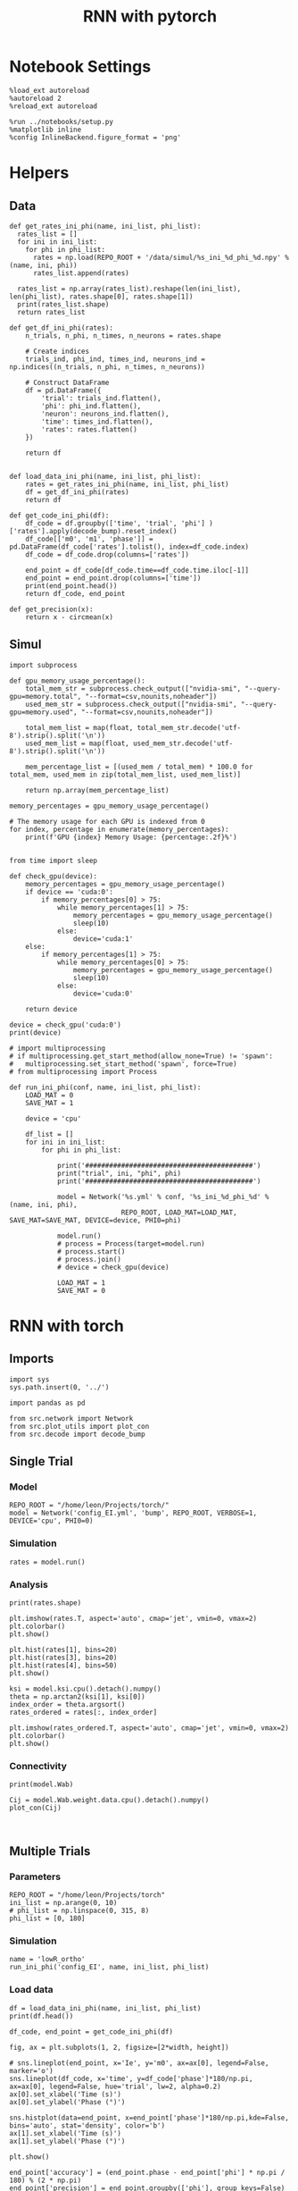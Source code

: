 #+STARTUP: fold
#+TITLE: RNN with pytorch
#+PROPERTY: header-args:ipython :results both :exports both :async yes :session torch :kernel python3

* Notebook Settings

#+begin_src ipython
  %load_ext autoreload
  %autoreload 2
  %reload_ext autoreload

  %run ../notebooks/setup.py
  %matplotlib inline
  %config InlineBackend.figure_format = 'png'
#+end_src

#+RESULTS:
: The autoreload extension is already loaded. To reload it, use:
:   %reload_ext autoreload
: Python exe
: /home/leon/mambaforge/bin/python

* Helpers
** Data
#+begin_src ipython
  def get_rates_ini_phi(name, ini_list, phi_list):
    rates_list = []
    for ini in ini_list:
      for phi in phi_list:
        rates = np.load(REPO_ROOT + '/data/simul/%s_ini_%d_phi_%d.npy' % (name, ini, phi))
        rates_list.append(rates)

    rates_list = np.array(rates_list).reshape(len(ini_list), len(phi_list), rates.shape[0], rates.shape[1])
    print(rates_list.shape)
    return rates_list  
#+end_src

#+RESULTS:

#+begin_src ipython
  def get_df_ini_phi(rates):
      n_trials, n_phi, n_times, n_neurons = rates.shape

      # Create indices
      trials_ind, phi_ind, times_ind, neurons_ind = np.indices((n_trials, n_phi, n_times, n_neurons))

      # Construct DataFrame
      df = pd.DataFrame({
          'trial': trials_ind.flatten(),
          'phi': phi_ind.flatten(),
          'neuron': neurons_ind.flatten(),
          'time': times_ind.flatten(),
          'rates': rates.flatten()
      })

      return df

#+end_src

#+RESULTS:

#+begin_src ipython
  def load_data_ini_phi(name, ini_list, phi_list):
      rates = get_rates_ini_phi(name, ini_list, phi_list)
      df = get_df_ini_phi(rates)
      return df
#+end_src

#+RESULTS:

#+begin_src ipython
  def get_code_ini_phi(df):
      df_code = df.groupby(['time', 'trial', 'phi'] )['rates'].apply(decode_bump).reset_index()
      df_code[['m0', 'm1', 'phase']] = pd.DataFrame(df_code['rates'].tolist(), index=df_code.index)
      df_code = df_code.drop(columns=['rates'])

      end_point = df_code[df_code.time==df_code.time.iloc[-1]]
      end_point = end_point.drop(columns=['time'])
      print(end_point.head())  
      return df_code, end_point  
#+end_src

#+RESULTS:

#+begin_src ipython
  def get_precision(x):
      return x - circmean(x)
#+end_src

#+RESULTS:

** Simul

#+begin_src ipython
  import subprocess

  def gpu_memory_usage_percentage():
      total_mem_str = subprocess.check_output(["nvidia-smi", "--query-gpu=memory.total", "--format=csv,nounits,noheader"])
      used_mem_str = subprocess.check_output(["nvidia-smi", "--query-gpu=memory.used", "--format=csv,nounits,noheader"])
      
      total_mem_list = map(float, total_mem_str.decode('utf-8').strip().split('\n'))
      used_mem_list = map(float, used_mem_str.decode('utf-8').strip().split('\n'))

      mem_percentage_list = [(used_mem / total_mem) * 100.0 for total_mem, used_mem in zip(total_mem_list, used_mem_list)]

      return np.array(mem_percentage_list)

  memory_percentages = gpu_memory_usage_percentage()

  # The memory usage for each GPU is indexed from 0
  for index, percentage in enumerate(memory_percentages):
      print(f'GPU {index} Memory Usage: {percentage:.2f}%')

#+end_src

#+begin_src ipython
  from time import sleep

  def check_gpu(device):
      memory_percentages = gpu_memory_usage_percentage()
      if device == 'cuda:0':
          if memory_percentages[0] > 75:
              while memory_percentages[1] > 75:
                  memory_percentages = gpu_memory_usage_percentage()
                  sleep(10)
              else:
                  device='cuda:1'
      else:
          if memory_percentages[1] > 75:
              while memory_percentages[0] > 75:
                  memory_percentages = gpu_memory_usage_percentage()
                  sleep(10)
              else:
                  device='cuda:0'
                  
      return device
#+end_src

#+begin_src ipython
  device = check_gpu('cuda:0')
  print(device)
#+end_src

#+begin_src ipython
  # import multiprocessing
  # if multiprocessing.get_start_method(allow_none=True) != 'spawn':
  #   multiprocessing.set_start_method('spawn', force=True)
  # from multiprocessing import Process

  def run_ini_phi(conf, name, ini_list, phi_list):
      LOAD_MAT = 0
      SAVE_MAT = 1

      device = 'cpu'

      df_list = []
      for ini in ini_list:
          for phi in phi_list:
              
              print('##########################################')
              print("trial", ini, "phi", phi)
              print('##########################################')

              model = Network('%s.yml' % conf, '%s_ini_%d_phi_%d' % (name, ini, phi),
                              REPO_ROOT, LOAD_MAT=LOAD_MAT, SAVE_MAT=SAVE_MAT, DEVICE=device, PHI0=phi)

              model.run()
              # process = Process(target=model.run)
              # process.start()
              # process.join()
              # device = check_gpu(device)

              LOAD_MAT = 1
              SAVE_MAT = 0
#+end_src

#+RESULTS:

* RNN with torch
** Imports

#+begin_src ipython
  import sys
  sys.path.insert(0, '../')

  import pandas as pd

  from src.network import Network
  from src.plot_utils import plot_con
  from src.decode import decode_bump
#+end_src

#+RESULTS:

** Single Trial
*** Model
#+begin_src ipython
  REPO_ROOT = "/home/leon/Projects/torch/"
  model = Network('config_EI.yml', 'bump', REPO_ROOT, VERBOSE=1, DEVICE='cpu', PHI0=0)
#+end_src

#+RESULTS:
#+begin_example
  Loading config from /home/leon/Projects/torch//conf/config_EI.yml
  Na tensor([750, 250], dtype=torch.int32) Ka tensor([1., 1.], dtype=torch.float64) csumNa tensor([   0,  750, 1000])
  DT 0.001 TAU tensor([0.0400, 0.0200], dtype=torch.float64)
  Jab [1.0, -1.5, 1, -1]
  Ja0 [2.0, 1.0]
  Linear(in_features=1000, out_features=1000, bias=True)
  ksi torch.Size([2, 750])
  ksi . ksi1 tensor(-0.0183, dtype=torch.float64)
  Pij torch.Size([750, 750])
  All to all connectivity 
  with weak low rank structure, KAPPA 1.00
  All to all connectivity 
  All to all connectivity 
  All to all connectivity 
#+end_example
*** Simulation
#+begin_src ipython
  rates = model.run()
#+end_src

#+RESULTS:
#+begin_example
  times (s) 0.25 rates (Hz) [0.0, 0.51]
  times (s) 0.5 rates (Hz) [0.0, 0.51]
  times (s) 0.75 rates (Hz) [0.0, 0.52]
  STIM ON
  times (s) 1.0 rates (Hz) [0.03, 0.51]
  times (s) 1.25 rates (Hz) [2.45, 1.73]
  times (s) 1.5 rates (Hz) [2.59, 1.82]
  times (s) 1.75 rates (Hz) [2.6, 1.82]
  STIM OFF
  times (s) 2.0 rates (Hz) [2.59, 1.82]
  times (s) 2.25 rates (Hz) [1.79, 1.42]
  times (s) 2.5 rates (Hz) [1.75, 1.39]
  times (s) 2.75 rates (Hz) [1.75, 1.39]
  times (s) 3.0 rates (Hz) [1.76, 1.39]
  times (s) 3.25 rates (Hz) [1.75, 1.39]
  times (s) 3.5 rates (Hz) [1.76, 1.4]
  times (s) 3.75 rates (Hz) [1.76, 1.39]
  times (s) 4.0 rates (Hz) [1.75, 1.4]
  times (s) 4.25 rates (Hz) [1.75, 1.4]
  times (s) 4.5 rates (Hz) [1.75, 1.39]
  times (s) 4.75 rates (Hz) [1.76, 1.4]
  Saving rates to: /home/leon/Projects/torch//data/simul/bump.npy
  Elapsed (with compilation) = 4.41159307199996s
#+end_example
*** Analysis

#+begin_src ipython
  print(rates.shape)
#+end_src

#+RESULTS:
: (19, 1000)

#+begin_src ipython
  plt.imshow(rates.T, aspect='auto', cmap='jet', vmin=0, vmax=2)
  plt.colorbar()
  plt.show()
#+end_src

#+RESULTS:
[[file:./.ob-jupyter/a19be9c83999ec39b9f085e6c001f914dca879cc.png]]


#+begin_src ipython
  plt.hist(rates[1], bins=20)
  plt.hist(rates[3], bins=20)
  plt.hist(rates[4], bins=50)
  plt.show()
#+end_src

#+RESULTS:
[[file:./.ob-jupyter/f7cb5eca35ffdebf0ed737436f48c7ab12b83209.png]]


#+begin_src ipython
  ksi = model.ksi.cpu().detach().numpy()
  theta = np.arctan2(ksi[1], ksi[0])
  index_order = theta.argsort()
  rates_ordered = rates[:, index_order]
#+end_src

#+RESULTS:

#+begin_src ipython
  plt.imshow(rates_ordered.T, aspect='auto', cmap='jet', vmin=0, vmax=2)
  plt.colorbar()
  plt.show()
#+end_src

#+RESULTS:
[[file:./.ob-jupyter/7c0ff4f3fce87200aa2f63292369a6e3b1b55e83.png]]

*** Connectivity
#+begin_src ipython
  print(model.Wab)
#+end_src

#+RESULTS:
: Linear(in_features=1000, out_features=1000, bias=True)

#+begin_src ipython
  Cij = model.Wab.weight.data.cpu().detach().numpy()
  plot_con(Cij)
#+end_src

#+RESULTS:
[[file:./.ob-jupyter/f292bbc44ac774bf04968cd7b00a9d318c1d7ef4.png]]

#+begin_src ipython

#+end_src

#+RESULTS:

** Multiple Trials
*** Parameters
#+begin_src ipython
  REPO_ROOT = "/home/leon/Projects/torch"
  ini_list = np.arange(0, 10)
  # phi_list = np.linspace(0, 315, 8)
  phi_list = [0, 180]
#+end_src

#+RESULTS:

*** Simulation
#+begin_src ipython
  name = 'lowR_ortho'
  run_ini_phi('config_EI', name, ini_list, phi_list)
#+end_src

#+RESULTS:
#+begin_example
  ##########################################
  trial 0 phi 0
  ##########################################
  Loading config from /home/leon/Projects/torch/conf/config_EI.yml
  Na tensor([750, 250], dtype=torch.int32) Ka tensor([1., 1.], dtype=torch.float64) csumNa tensor([   0,  750, 1000])
  DT 0.001 TAU tensor([0.0400, 0.0200], dtype=torch.float64)
  Jab [1.0, -1.5, 1, -1]
  Ja0 [2.0, 1.0]
  Linear(in_features=1000, out_features=1000, bias=True)
  ksi torch.Size([2, 750])
  Pij torch.Size([750, 750])
  All to all connectivity 
  with weak low rank structure, KAPPA 1.00
  All to all connectivity 
  All to all connectivity 
  All to all connectivity 
  times (s) 0.25 rates (Hz) [0.27, 0.91]
  times (s) 0.5 rates (Hz) [0.28, 0.91]
  times (s) 0.75 rates (Hz) [0.28, 0.92]
  times (s) 1.0 rates (Hz) [0.28, 0.92]
  times (s) 1.25 rates (Hz) [0.29, 0.91]
  times (s) 1.5 rates (Hz) [0.28, 0.93]
  times (s) 1.75 rates (Hz) [0.29, 0.91]
  STIM ON
  times (s) 2.0 rates (Hz) [0.31, 0.9]
  times (s) 2.25 rates (Hz) [2.29, 1.75]
  STIM OFF
  times (s) 2.5 rates (Hz) [2.41, 1.81]
  times (s) 2.75 rates (Hz) [1.79, 1.52]
  times (s) 3.0 rates (Hz) [1.76, 1.51]
  times (s) 3.25 rates (Hz) [1.74, 1.51]
  times (s) 3.5 rates (Hz) [1.74, 1.52]
  times (s) 3.75 rates (Hz) [1.75, 1.5]
  times (s) 4.0 rates (Hz) [1.74, 1.49]
  times (s) 4.25 rates (Hz) [1.75, 1.5]
  times (s) 4.5 rates (Hz) [1.73, 1.5]
  times (s) 4.75 rates (Hz) [1.74, 1.51]
  Saving rates to: /home/leon/Projects/torch/data/simul/lowR_ortho_ini_0_phi_0.npy
  Elapsed (with compilation) = 4.579166464000082s
  ##########################################
  trial 0 phi 180
  ##########################################
  Loading config from /home/leon/Projects/torch/conf/config_EI.yml
  Na tensor([750, 250], dtype=torch.int32) Ka tensor([1., 1.], dtype=torch.float64) csumNa tensor([   0,  750, 1000])
  DT 0.001 TAU tensor([0.0400, 0.0200], dtype=torch.float64)
  Jab [1.0, -1.5, 1, -1]
  Ja0 [2.0, 1.0]
  Linear(in_features=1000, out_features=1000, bias=True)
  ksi torch.Size([2, 750])
  Pij torch.Size([750, 750])
  All to all connectivity 
  with weak low rank structure, KAPPA 1.00
  All to all connectivity 
  All to all connectivity 
  All to all connectivity 
  times (s) 0.25 rates (Hz) [0.28, 0.91]
  times (s) 0.5 rates (Hz) [0.28, 0.92]
  times (s) 0.75 rates (Hz) [0.29, 0.91]
  times (s) 1.0 rates (Hz) [0.29, 0.9]
  times (s) 1.25 rates (Hz) [0.28, 0.92]
  times (s) 1.5 rates (Hz) [0.28, 0.93]
  times (s) 1.75 rates (Hz) [0.28, 0.92]
  STIM ON
  times (s) 2.0 rates (Hz) [0.31, 0.9]
  times (s) 2.25 rates (Hz) [2.79, 1.99]
  STIM OFF
  times (s) 2.5 rates (Hz) [3.06, 2.11]
  times (s) 2.75 rates (Hz) [1.96, 1.63]
  times (s) 3.0 rates (Hz) [1.82, 1.53]
  times (s) 3.25 rates (Hz) [1.77, 1.54]
  times (s) 3.5 rates (Hz) [1.74, 1.51]
  times (s) 3.75 rates (Hz) [1.75, 1.51]
  times (s) 4.0 rates (Hz) [1.76, 1.53]
  times (s) 4.25 rates (Hz) [1.75, 1.52]
  times (s) 4.5 rates (Hz) [1.72, 1.5]
  times (s) 4.75 rates (Hz) [1.74, 1.51]
  Saving rates to: /home/leon/Projects/torch/data/simul/lowR_ortho_ini_0_phi_180.npy
  Elapsed (with compilation) = 4.516423989000032s
  ##########################################
  trial 1 phi 0
  ##########################################
  Loading config from /home/leon/Projects/torch/conf/config_EI.yml
  Na tensor([750, 250], dtype=torch.int32) Ka tensor([1., 1.], dtype=torch.float64) csumNa tensor([   0,  750, 1000])
  DT 0.001 TAU tensor([0.0400, 0.0200], dtype=torch.float64)
  Jab [1.0, -1.5, 1, -1]
  Ja0 [2.0, 1.0]
  Linear(in_features=1000, out_features=1000, bias=True)
  ksi torch.Size([2, 750])
  Pij torch.Size([750, 750])
  All to all connectivity 
  with weak low rank structure, KAPPA 1.00
  All to all connectivity 
  All to all connectivity 
  All to all connectivity 
  times (s) 0.25 rates (Hz) [0.28, 0.94]
  times (s) 0.5 rates (Hz) [0.28, 0.92]
  times (s) 0.75 rates (Hz) [0.28, 0.91]
  times (s) 1.0 rates (Hz) [0.28, 0.89]
  times (s) 1.25 rates (Hz) [0.28, 0.92]
  times (s) 1.5 rates (Hz) [0.29, 0.91]
  times (s) 1.75 rates (Hz) [0.28, 0.93]
  STIM ON
  times (s) 2.0 rates (Hz) [0.32, 0.91]
  times (s) 2.25 rates (Hz) [2.3, 1.77]
  STIM OFF
  times (s) 2.5 rates (Hz) [2.42, 1.8]
  times (s) 2.75 rates (Hz) [1.81, 1.56]
  times (s) 3.0 rates (Hz) [1.75, 1.51]
  times (s) 3.25 rates (Hz) [1.76, 1.51]
  times (s) 3.5 rates (Hz) [1.75, 1.52]
  times (s) 3.75 rates (Hz) [1.74, 1.53]
  times (s) 4.0 rates (Hz) [1.75, 1.51]
  times (s) 4.25 rates (Hz) [1.73, 1.5]
  times (s) 4.5 rates (Hz) [1.75, 1.53]
  times (s) 4.75 rates (Hz) [1.74, 1.52]
  Saving rates to: /home/leon/Projects/torch/data/simul/lowR_ortho_ini_1_phi_0.npy
  Elapsed (with compilation) = 4.266009489998396s
  ##########################################
  trial 1 phi 180
  ##########################################
  Loading config from /home/leon/Projects/torch/conf/config_EI.yml
  Na tensor([750, 250], dtype=torch.int32) Ka tensor([1., 1.], dtype=torch.float64) csumNa tensor([   0,  750, 1000])
  DT 0.001 TAU tensor([0.0400, 0.0200], dtype=torch.float64)
  Jab [1.0, -1.5, 1, -1]
  Ja0 [2.0, 1.0]
  Linear(in_features=1000, out_features=1000, bias=True)
  ksi torch.Size([2, 750])
  Pij torch.Size([750, 750])
  All to all connectivity 
  with weak low rank structure, KAPPA 1.00
  All to all connectivity 
  All to all connectivity 
  All to all connectivity 
  times (s) 0.25 rates (Hz) [0.28, 0.93]
  times (s) 0.5 rates (Hz) [0.28, 0.93]
  times (s) 0.75 rates (Hz) [0.29, 0.93]
  times (s) 1.0 rates (Hz) [0.29, 0.92]
  times (s) 1.25 rates (Hz) [0.29, 0.91]
  times (s) 1.5 rates (Hz) [0.28, 0.9]
  times (s) 1.75 rates (Hz) [0.29, 0.9]
  STIM ON
  times (s) 2.0 rates (Hz) [0.31, 0.91]
  times (s) 2.25 rates (Hz) [2.81, 1.96]
  STIM OFF
  times (s) 2.5 rates (Hz) [3.07, 2.11]
  times (s) 2.75 rates (Hz) [1.98, 1.63]
  times (s) 3.0 rates (Hz) [1.8, 1.53]
  times (s) 3.25 rates (Hz) [1.77, 1.54]
  times (s) 3.5 rates (Hz) [1.76, 1.5]
  times (s) 3.75 rates (Hz) [1.75, 1.5]
  times (s) 4.0 rates (Hz) [1.77, 1.53]
  times (s) 4.25 rates (Hz) [1.72, 1.51]
  times (s) 4.5 rates (Hz) [1.75, 1.51]
  times (s) 4.75 rates (Hz) [1.73, 1.51]
  Saving rates to: /home/leon/Projects/torch/data/simul/lowR_ortho_ini_1_phi_180.npy
  Elapsed (with compilation) = 4.148181414000646s
  ##########################################
  trial 2 phi 0
  ##########################################
  Loading config from /home/leon/Projects/torch/conf/config_EI.yml
  Na tensor([750, 250], dtype=torch.int32) Ka tensor([1., 1.], dtype=torch.float64) csumNa tensor([   0,  750, 1000])
  DT 0.001 TAU tensor([0.0400, 0.0200], dtype=torch.float64)
  Jab [1.0, -1.5, 1, -1]
  Ja0 [2.0, 1.0]
  Linear(in_features=1000, out_features=1000, bias=True)
  ksi torch.Size([2, 750])
  Pij torch.Size([750, 750])
  All to all connectivity 
  with weak low rank structure, KAPPA 1.00
  All to all connectivity 
  All to all connectivity 
  All to all connectivity 
  times (s) 0.25 rates (Hz) [0.28, 0.91]
  times (s) 0.5 rates (Hz) [0.28, 0.9]
  times (s) 0.75 rates (Hz) [0.28, 0.92]
  times (s) 1.0 rates (Hz) [0.28, 0.91]
  times (s) 1.25 rates (Hz) [0.29, 0.91]
  times (s) 1.5 rates (Hz) [0.28, 0.92]
  times (s) 1.75 rates (Hz) [0.28, 0.9]
  STIM ON
  times (s) 2.0 rates (Hz) [0.31, 0.93]
  times (s) 2.25 rates (Hz) [2.29, 1.74]
  STIM OFF
  times (s) 2.5 rates (Hz) [2.41, 1.82]
  times (s) 2.75 rates (Hz) [1.8, 1.53]
  times (s) 3.0 rates (Hz) [1.75, 1.53]
  times (s) 3.25 rates (Hz) [1.76, 1.52]
  times (s) 3.5 rates (Hz) [1.75, 1.5]
  times (s) 3.75 rates (Hz) [1.74, 1.52]
  times (s) 4.0 rates (Hz) [1.75, 1.5]
  times (s) 4.25 rates (Hz) [1.73, 1.53]
  times (s) 4.5 rates (Hz) [1.76, 1.51]
  times (s) 4.75 rates (Hz) [1.73, 1.53]
  Saving rates to: /home/leon/Projects/torch/data/simul/lowR_ortho_ini_2_phi_0.npy
  Elapsed (with compilation) = 4.363845247000427s
  ##########################################
  trial 2 phi 180
  ##########################################
  Loading config from /home/leon/Projects/torch/conf/config_EI.yml
  Na tensor([750, 250], dtype=torch.int32) Ka tensor([1., 1.], dtype=torch.float64) csumNa tensor([   0,  750, 1000])
  DT 0.001 TAU tensor([0.0400, 0.0200], dtype=torch.float64)
  Jab [1.0, -1.5, 1, -1]
  Ja0 [2.0, 1.0]
  Linear(in_features=1000, out_features=1000, bias=True)
  ksi torch.Size([2, 750])
  Pij torch.Size([750, 750])
  All to all connectivity 
  with weak low rank structure, KAPPA 1.00
  All to all connectivity 
  All to all connectivity 
  All to all connectivity 
  times (s) 0.25 rates (Hz) [0.29, 0.92]
  times (s) 0.5 rates (Hz) [0.28, 0.91]
  times (s) 0.75 rates (Hz) [0.28, 0.91]
  times (s) 1.0 rates (Hz) [0.29, 0.91]
  times (s) 1.25 rates (Hz) [0.28, 0.92]
  times (s) 1.5 rates (Hz) [0.29, 0.92]
  times (s) 1.75 rates (Hz) [0.28, 0.9]
  STIM ON
  times (s) 2.0 rates (Hz) [0.31, 0.91]
  times (s) 2.25 rates (Hz) [2.79, 1.98]
  STIM OFF
  times (s) 2.5 rates (Hz) [3.1, 2.13]
  times (s) 2.75 rates (Hz) [1.98, 1.61]
  times (s) 3.0 rates (Hz) [1.81, 1.54]
  times (s) 3.25 rates (Hz) [1.78, 1.51]
  times (s) 3.5 rates (Hz) [1.77, 1.53]
  times (s) 3.75 rates (Hz) [1.73, 1.51]
  times (s) 4.0 rates (Hz) [1.75, 1.52]
  times (s) 4.25 rates (Hz) [1.77, 1.52]
  times (s) 4.5 rates (Hz) [1.74, 1.52]
  times (s) 4.75 rates (Hz) [1.74, 1.52]
  Saving rates to: /home/leon/Projects/torch/data/simul/lowR_ortho_ini_2_phi_180.npy
  Elapsed (with compilation) = 4.2539594159989065s
  ##########################################
  trial 3 phi 0
  ##########################################
  Loading config from /home/leon/Projects/torch/conf/config_EI.yml
  Na tensor([750, 250], dtype=torch.int32) Ka tensor([1., 1.], dtype=torch.float64) csumNa tensor([   0,  750, 1000])
  DT 0.001 TAU tensor([0.0400, 0.0200], dtype=torch.float64)
  Jab [1.0, -1.5, 1, -1]
  Ja0 [2.0, 1.0]
  Linear(in_features=1000, out_features=1000, bias=True)
  ksi torch.Size([2, 750])
  Pij torch.Size([750, 750])
  All to all connectivity 
  with weak low rank structure, KAPPA 1.00
  All to all connectivity 
  All to all connectivity 
  All to all connectivity 
  times (s) 0.25 rates (Hz) [0.28, 0.92]
  times (s) 0.5 rates (Hz) [0.28, 0.92]
  times (s) 0.75 rates (Hz) [0.28, 0.92]
  times (s) 1.0 rates (Hz) [0.29, 0.9]
  times (s) 1.25 rates (Hz) [0.28, 0.93]
  times (s) 1.5 rates (Hz) [0.28, 0.92]
  times (s) 1.75 rates (Hz) [0.29, 0.91]
  STIM ON
  times (s) 2.0 rates (Hz) [0.31, 0.9]
  times (s) 2.25 rates (Hz) [2.28, 1.75]
  STIM OFF
  times (s) 2.5 rates (Hz) [2.4, 1.8]
  times (s) 2.75 rates (Hz) [1.77, 1.53]
  times (s) 3.0 rates (Hz) [1.75, 1.51]
  times (s) 3.25 rates (Hz) [1.74, 1.5]
  times (s) 3.5 rates (Hz) [1.73, 1.51]
  times (s) 3.75 rates (Hz) [1.74, 1.51]
  times (s) 4.0 rates (Hz) [1.74, 1.49]
  times (s) 4.25 rates (Hz) [1.74, 1.51]
  times (s) 4.5 rates (Hz) [1.73, 1.51]
  times (s) 4.75 rates (Hz) [1.73, 1.5]
  Saving rates to: /home/leon/Projects/torch/data/simul/lowR_ortho_ini_3_phi_0.npy
  Elapsed (with compilation) = 4.355674824000744s
  ##########################################
  trial 3 phi 180
  ##########################################
  Loading config from /home/leon/Projects/torch/conf/config_EI.yml
  Na tensor([750, 250], dtype=torch.int32) Ka tensor([1., 1.], dtype=torch.float64) csumNa tensor([   0,  750, 1000])
  DT 0.001 TAU tensor([0.0400, 0.0200], dtype=torch.float64)
  Jab [1.0, -1.5, 1, -1]
  Ja0 [2.0, 1.0]
  Linear(in_features=1000, out_features=1000, bias=True)
  ksi torch.Size([2, 750])
  Pij torch.Size([750, 750])
  All to all connectivity 
  with weak low rank structure, KAPPA 1.00
  All to all connectivity 
  All to all connectivity 
  All to all connectivity 
  times (s) 0.25 rates (Hz) [0.28, 0.92]
  times (s) 0.5 rates (Hz) [0.29, 0.92]
  times (s) 0.75 rates (Hz) [0.28, 0.93]
  times (s) 1.0 rates (Hz) [0.28, 0.91]
  times (s) 1.25 rates (Hz) [0.29, 0.91]
  times (s) 1.5 rates (Hz) [0.28, 0.91]
  times (s) 1.75 rates (Hz) [0.28, 0.92]
  STIM ON
  times (s) 2.0 rates (Hz) [0.32, 0.89]
  times (s) 2.25 rates (Hz) [2.8, 1.98]
  STIM OFF
  times (s) 2.5 rates (Hz) [3.07, 2.13]
  times (s) 2.75 rates (Hz) [1.97, 1.64]
  times (s) 3.0 rates (Hz) [1.8, 1.55]
  times (s) 3.25 rates (Hz) [1.75, 1.54]
  times (s) 3.5 rates (Hz) [1.77, 1.53]
  times (s) 3.75 rates (Hz) [1.75, 1.52]
  times (s) 4.0 rates (Hz) [1.74, 1.52]
  times (s) 4.25 rates (Hz) [1.76, 1.51]
  times (s) 4.5 rates (Hz) [1.74, 1.51]
  times (s) 4.75 rates (Hz) [1.74, 1.49]
  Saving rates to: /home/leon/Projects/torch/data/simul/lowR_ortho_ini_3_phi_180.npy
  Elapsed (with compilation) = 4.206771013999969s
  ##########################################
  trial 4 phi 0
  ##########################################
  Loading config from /home/leon/Projects/torch/conf/config_EI.yml
  Na tensor([750, 250], dtype=torch.int32) Ka tensor([1., 1.], dtype=torch.float64) csumNa tensor([   0,  750, 1000])
  DT 0.001 TAU tensor([0.0400, 0.0200], dtype=torch.float64)
  Jab [1.0, -1.5, 1, -1]
  Ja0 [2.0, 1.0]
  Linear(in_features=1000, out_features=1000, bias=True)
  ksi torch.Size([2, 750])
  Pij torch.Size([750, 750])
  All to all connectivity 
  with weak low rank structure, KAPPA 1.00
  All to all connectivity 
  All to all connectivity 
  All to all connectivity 
  times (s) 0.25 rates (Hz) [0.29, 0.91]
  times (s) 0.5 rates (Hz) [0.29, 0.91]
  times (s) 0.75 rates (Hz) [0.28, 0.91]
  times (s) 1.0 rates (Hz) [0.28, 0.91]
  times (s) 1.25 rates (Hz) [0.29, 0.92]
  times (s) 1.5 rates (Hz) [0.28, 0.92]
  times (s) 1.75 rates (Hz) [0.29, 0.9]
  STIM ON
  times (s) 2.0 rates (Hz) [0.31, 0.92]
  times (s) 2.25 rates (Hz) [2.29, 1.75]
  STIM OFF
  times (s) 2.5 rates (Hz) [2.4, 1.79]
  times (s) 2.75 rates (Hz) [1.8, 1.52]
  times (s) 3.0 rates (Hz) [1.76, 1.52]
  times (s) 3.25 rates (Hz) [1.78, 1.51]
  times (s) 3.5 rates (Hz) [1.75, 1.53]
  times (s) 3.75 rates (Hz) [1.73, 1.53]
  times (s) 4.0 rates (Hz) [1.73, 1.5]
  times (s) 4.25 rates (Hz) [1.73, 1.51]
  times (s) 4.5 rates (Hz) [1.74, 1.52]
  times (s) 4.75 rates (Hz) [1.75, 1.51]
  Saving rates to: /home/leon/Projects/torch/data/simul/lowR_ortho_ini_4_phi_0.npy
  Elapsed (with compilation) = 4.277040197999668s
  ##########################################
  trial 4 phi 180
  ##########################################
  Loading config from /home/leon/Projects/torch/conf/config_EI.yml
  Na tensor([750, 250], dtype=torch.int32) Ka tensor([1., 1.], dtype=torch.float64) csumNa tensor([   0,  750, 1000])
  DT 0.001 TAU tensor([0.0400, 0.0200], dtype=torch.float64)
  Jab [1.0, -1.5, 1, -1]
  Ja0 [2.0, 1.0]
  Linear(in_features=1000, out_features=1000, bias=True)
  ksi torch.Size([2, 750])
  Pij torch.Size([750, 750])
  All to all connectivity 
  with weak low rank structure, KAPPA 1.00
  All to all connectivity 
  All to all connectivity 
  All to all connectivity 
  times (s) 0.25 rates (Hz) [0.28, 0.93]
  times (s) 0.5 rates (Hz) [0.29, 0.91]
  times (s) 0.75 rates (Hz) [0.28, 0.91]
  times (s) 1.0 rates (Hz) [0.29, 0.93]
  times (s) 1.25 rates (Hz) [0.29, 0.93]
  times (s) 1.5 rates (Hz) [0.29, 0.9]
  times (s) 1.75 rates (Hz) [0.28, 0.9]
  STIM ON
  times (s) 2.0 rates (Hz) [0.31, 0.93]
  times (s) 2.25 rates (Hz) [2.8, 1.96]
  STIM OFF
  times (s) 2.5 rates (Hz) [3.06, 2.09]
  times (s) 2.75 rates (Hz) [1.96, 1.61]
  times (s) 3.0 rates (Hz) [1.78, 1.53]
  times (s) 3.25 rates (Hz) [1.78, 1.52]
  times (s) 3.5 rates (Hz) [1.75, 1.51]
  times (s) 3.75 rates (Hz) [1.77, 1.52]
  times (s) 4.0 rates (Hz) [1.75, 1.51]
  times (s) 4.25 rates (Hz) [1.75, 1.51]
  times (s) 4.5 rates (Hz) [1.74, 1.52]
  times (s) 4.75 rates (Hz) [1.75, 1.52]
  Saving rates to: /home/leon/Projects/torch/data/simul/lowR_ortho_ini_4_phi_180.npy
  Elapsed (with compilation) = 4.272952740000619s
  ##########################################
  trial 5 phi 0
  ##########################################
  Loading config from /home/leon/Projects/torch/conf/config_EI.yml
  Na tensor([750, 250], dtype=torch.int32) Ka tensor([1., 1.], dtype=torch.float64) csumNa tensor([   0,  750, 1000])
  DT 0.001 TAU tensor([0.0400, 0.0200], dtype=torch.float64)
  Jab [1.0, -1.5, 1, -1]
  Ja0 [2.0, 1.0]
  Linear(in_features=1000, out_features=1000, bias=True)
  ksi torch.Size([2, 750])
  Pij torch.Size([750, 750])
  All to all connectivity 
  with weak low rank structure, KAPPA 1.00
  All to all connectivity 
  All to all connectivity 
  All to all connectivity 
  times (s) 0.25 rates (Hz) [0.28, 0.91]
  times (s) 0.5 rates (Hz) [0.28, 0.91]
  times (s) 0.75 rates (Hz) [0.28, 0.92]
  times (s) 1.0 rates (Hz) [0.28, 0.9]
  times (s) 1.25 rates (Hz) [0.28, 0.94]
  times (s) 1.5 rates (Hz) [0.28, 0.92]
  times (s) 1.75 rates (Hz) [0.29, 0.91]
  STIM ON
  times (s) 2.0 rates (Hz) [0.31, 0.93]
  times (s) 2.25 rates (Hz) [2.29, 1.75]
  STIM OFF
  times (s) 2.5 rates (Hz) [2.42, 1.83]
  times (s) 2.75 rates (Hz) [1.79, 1.54]
  times (s) 3.0 rates (Hz) [1.77, 1.52]
  times (s) 3.25 rates (Hz) [1.75, 1.52]
  times (s) 3.5 rates (Hz) [1.73, 1.49]
  times (s) 3.75 rates (Hz) [1.74, 1.52]
  times (s) 4.0 rates (Hz) [1.73, 1.49]
  times (s) 4.25 rates (Hz) [1.74, 1.51]
  times (s) 4.5 rates (Hz) [1.73, 1.51]
  times (s) 4.75 rates (Hz) [1.74, 1.51]
  Saving rates to: /home/leon/Projects/torch/data/simul/lowR_ortho_ini_5_phi_0.npy
  Elapsed (with compilation) = 4.317482585000107s
  ##########################################
  trial 5 phi 180
  ##########################################
  Loading config from /home/leon/Projects/torch/conf/config_EI.yml
  Na tensor([750, 250], dtype=torch.int32) Ka tensor([1., 1.], dtype=torch.float64) csumNa tensor([   0,  750, 1000])
  DT 0.001 TAU tensor([0.0400, 0.0200], dtype=torch.float64)
  Jab [1.0, -1.5, 1, -1]
  Ja0 [2.0, 1.0]
  Linear(in_features=1000, out_features=1000, bias=True)
  ksi torch.Size([2, 750])
  Pij torch.Size([750, 750])
  All to all connectivity 
  with weak low rank structure, KAPPA 1.00
  All to all connectivity 
  All to all connectivity 
  All to all connectivity 
  times (s) 0.25 rates (Hz) [0.28, 0.92]
  times (s) 0.5 rates (Hz) [0.28, 0.91]
  times (s) 0.75 rates (Hz) [0.28, 0.92]
  times (s) 1.0 rates (Hz) [0.28, 0.92]
  times (s) 1.25 rates (Hz) [0.28, 0.92]
  times (s) 1.5 rates (Hz) [0.28, 0.91]
  times (s) 1.75 rates (Hz) [0.28, 0.91]
  STIM ON
  times (s) 2.0 rates (Hz) [0.31, 0.91]
  times (s) 2.25 rates (Hz) [2.76, 1.94]
  STIM OFF
  times (s) 2.5 rates (Hz) [3.06, 2.14]
  times (s) 2.75 rates (Hz) [1.99, 1.6]
  times (s) 3.0 rates (Hz) [1.83, 1.57]
  times (s) 3.25 rates (Hz) [1.78, 1.51]
  times (s) 3.5 rates (Hz) [1.74, 1.51]
  times (s) 3.75 rates (Hz) [1.74, 1.51]
  times (s) 4.0 rates (Hz) [1.76, 1.51]
  times (s) 4.25 rates (Hz) [1.76, 1.5]
  times (s) 4.5 rates (Hz) [1.75, 1.52]
  times (s) 4.75 rates (Hz) [1.73, 1.53]
  Saving rates to: /home/leon/Projects/torch/data/simul/lowR_ortho_ini_5_phi_180.npy
  Elapsed (with compilation) = 4.298032760998467s
  ##########################################
  trial 6 phi 0
  ##########################################
  Loading config from /home/leon/Projects/torch/conf/config_EI.yml
  Na tensor([750, 250], dtype=torch.int32) Ka tensor([1., 1.], dtype=torch.float64) csumNa tensor([   0,  750, 1000])
  DT 0.001 TAU tensor([0.0400, 0.0200], dtype=torch.float64)
  Jab [1.0, -1.5, 1, -1]
  Ja0 [2.0, 1.0]
  Linear(in_features=1000, out_features=1000, bias=True)
  ksi torch.Size([2, 750])
  Pij torch.Size([750, 750])
  All to all connectivity 
  with weak low rank structure, KAPPA 1.00
  All to all connectivity 
  All to all connectivity 
  All to all connectivity 
  times (s) 0.25 rates (Hz) [0.28, 0.92]
  times (s) 0.5 rates (Hz) [0.28, 0.91]
  times (s) 0.75 rates (Hz) [0.29, 0.92]
  times (s) 1.0 rates (Hz) [0.28, 0.91]
  times (s) 1.25 rates (Hz) [0.29, 0.91]
  times (s) 1.5 rates (Hz) [0.28, 0.92]
  times (s) 1.75 rates (Hz) [0.29, 0.91]
  STIM ON
  times (s) 2.0 rates (Hz) [0.31, 0.92]
  times (s) 2.25 rates (Hz) [2.28, 1.72]
  STIM OFF
  times (s) 2.5 rates (Hz) [2.42, 1.8]
  times (s) 2.75 rates (Hz) [1.77, 1.54]
  times (s) 3.0 rates (Hz) [1.74, 1.51]
  times (s) 3.25 rates (Hz) [1.74, 1.52]
  times (s) 3.5 rates (Hz) [1.76, 1.52]
  times (s) 3.75 rates (Hz) [1.74, 1.51]
  times (s) 4.0 rates (Hz) [1.71, 1.51]
  times (s) 4.25 rates (Hz) [1.74, 1.52]
  times (s) 4.5 rates (Hz) [1.72, 1.51]
  times (s) 4.75 rates (Hz) [1.75, 1.49]
  Saving rates to: /home/leon/Projects/torch/data/simul/lowR_ortho_ini_6_phi_0.npy
  Elapsed (with compilation) = 4.477057362000778s
  ##########################################
  trial 6 phi 180
  ##########################################
  Loading config from /home/leon/Projects/torch/conf/config_EI.yml
  Na tensor([750, 250], dtype=torch.int32) Ka tensor([1., 1.], dtype=torch.float64) csumNa tensor([   0,  750, 1000])
  DT 0.001 TAU tensor([0.0400, 0.0200], dtype=torch.float64)
  Jab [1.0, -1.5, 1, -1]
  Ja0 [2.0, 1.0]
  Linear(in_features=1000, out_features=1000, bias=True)
  ksi torch.Size([2, 750])
  Pij torch.Size([750, 750])
  All to all connectivity 
  with weak low rank structure, KAPPA 1.00
  All to all connectivity 
  All to all connectivity 
  All to all connectivity 
  times (s) 0.25 rates (Hz) [0.28, 0.92]
  times (s) 0.5 rates (Hz) [0.29, 0.89]
  times (s) 0.75 rates (Hz) [0.28, 0.91]
  times (s) 1.0 rates (Hz) [0.28, 0.92]
  times (s) 1.25 rates (Hz) [0.29, 0.91]
  times (s) 1.5 rates (Hz) [0.28, 0.92]
  times (s) 1.75 rates (Hz) [0.28, 0.93]
  STIM ON
  times (s) 2.0 rates (Hz) [0.31, 0.9]
  times (s) 2.25 rates (Hz) [2.78, 1.99]
  STIM OFF
  times (s) 2.5 rates (Hz) [3.04, 2.1]
  times (s) 2.75 rates (Hz) [1.95, 1.62]
  times (s) 3.0 rates (Hz) [1.8, 1.55]
  times (s) 3.25 rates (Hz) [1.77, 1.51]
  times (s) 3.5 rates (Hz) [1.74, 1.51]
  times (s) 3.75 rates (Hz) [1.75, 1.52]
  times (s) 4.0 rates (Hz) [1.75, 1.51]
  times (s) 4.25 rates (Hz) [1.73, 1.52]
  times (s) 4.5 rates (Hz) [1.75, 1.53]
  times (s) 4.75 rates (Hz) [1.75, 1.48]
  Saving rates to: /home/leon/Projects/torch/data/simul/lowR_ortho_ini_6_phi_180.npy
  Elapsed (with compilation) = 4.193293164998977s
  ##########################################
  trial 7 phi 0
  ##########################################
  Loading config from /home/leon/Projects/torch/conf/config_EI.yml
  Na tensor([750, 250], dtype=torch.int32) Ka tensor([1., 1.], dtype=torch.float64) csumNa tensor([   0,  750, 1000])
  DT 0.001 TAU tensor([0.0400, 0.0200], dtype=torch.float64)
  Jab [1.0, -1.5, 1, -1]
  Ja0 [2.0, 1.0]
  Linear(in_features=1000, out_features=1000, bias=True)
  ksi torch.Size([2, 750])
  Pij torch.Size([750, 750])
  All to all connectivity 
  with weak low rank structure, KAPPA 1.00
  All to all connectivity 
  All to all connectivity 
  All to all connectivity 
  times (s) 0.25 rates (Hz) [0.28, 0.9]
  times (s) 0.5 rates (Hz) [0.29, 0.9]
  times (s) 0.75 rates (Hz) [0.28, 0.9]
  times (s) 1.0 rates (Hz) [0.29, 0.92]
  times (s) 1.25 rates (Hz) [0.29, 0.92]
  times (s) 1.5 rates (Hz) [0.29, 0.92]
  times (s) 1.75 rates (Hz) [0.29, 0.93]
  STIM ON
  times (s) 2.0 rates (Hz) [0.31, 0.91]
  times (s) 2.25 rates (Hz) [2.28, 1.73]
  STIM OFF
  times (s) 2.5 rates (Hz) [2.41, 1.8]
  times (s) 2.75 rates (Hz) [1.81, 1.52]
  times (s) 3.0 rates (Hz) [1.76, 1.5]
  times (s) 3.25 rates (Hz) [1.74, 1.49]
  times (s) 3.5 rates (Hz) [1.75, 1.5]
  times (s) 3.75 rates (Hz) [1.75, 1.51]
  times (s) 4.0 rates (Hz) [1.74, 1.52]
  times (s) 4.25 rates (Hz) [1.75, 1.52]
  times (s) 4.5 rates (Hz) [1.76, 1.52]
  times (s) 4.75 rates (Hz) [1.75, 1.51]
  Saving rates to: /home/leon/Projects/torch/data/simul/lowR_ortho_ini_7_phi_0.npy
  Elapsed (with compilation) = 4.17705544599994s
  ##########################################
  trial 7 phi 180
  ##########################################
  Loading config from /home/leon/Projects/torch/conf/config_EI.yml
  Na tensor([750, 250], dtype=torch.int32) Ka tensor([1., 1.], dtype=torch.float64) csumNa tensor([   0,  750, 1000])
  DT 0.001 TAU tensor([0.0400, 0.0200], dtype=torch.float64)
  Jab [1.0, -1.5, 1, -1]
  Ja0 [2.0, 1.0]
  Linear(in_features=1000, out_features=1000, bias=True)
  ksi torch.Size([2, 750])
  Pij torch.Size([750, 750])
  All to all connectivity 
  with weak low rank structure, KAPPA 1.00
  All to all connectivity 
  All to all connectivity 
  All to all connectivity 
  times (s) 0.25 rates (Hz) [0.28, 0.91]
  times (s) 0.5 rates (Hz) [0.28, 0.9]
  times (s) 0.75 rates (Hz) [0.29, 0.91]
  times (s) 1.0 rates (Hz) [0.29, 0.91]
  times (s) 1.25 rates (Hz) [0.28, 0.92]
  times (s) 1.5 rates (Hz) [0.28, 0.93]
  times (s) 1.75 rates (Hz) [0.28, 0.91]
  STIM ON
  times (s) 2.0 rates (Hz) [0.31, 0.91]
  times (s) 2.25 rates (Hz) [2.8, 1.97]
  STIM OFF
  times (s) 2.5 rates (Hz) [3.08, 2.12]
  times (s) 2.75 rates (Hz) [1.97, 1.62]
  times (s) 3.0 rates (Hz) [1.8, 1.55]
  times (s) 3.25 rates (Hz) [1.78, 1.53]
  times (s) 3.5 rates (Hz) [1.73, 1.5]
  times (s) 3.75 rates (Hz) [1.74, 1.5]
  times (s) 4.0 rates (Hz) [1.76, 1.51]
  times (s) 4.25 rates (Hz) [1.74, 1.52]
  times (s) 4.5 rates (Hz) [1.74, 1.52]
  times (s) 4.75 rates (Hz) [1.74, 1.51]
  Saving rates to: /home/leon/Projects/torch/data/simul/lowR_ortho_ini_7_phi_180.npy
  Elapsed (with compilation) = 4.209203377000449s
  ##########################################
  trial 8 phi 0
  ##########################################
  Loading config from /home/leon/Projects/torch/conf/config_EI.yml
  Na tensor([750, 250], dtype=torch.int32) Ka tensor([1., 1.], dtype=torch.float64) csumNa tensor([   0,  750, 1000])
  DT 0.001 TAU tensor([0.0400, 0.0200], dtype=torch.float64)
  Jab [1.0, -1.5, 1, -1]
  Ja0 [2.0, 1.0]
  Linear(in_features=1000, out_features=1000, bias=True)
  ksi torch.Size([2, 750])
  Pij torch.Size([750, 750])
  All to all connectivity 
  with weak low rank structure, KAPPA 1.00
  All to all connectivity 
  All to all connectivity 
  All to all connectivity 
  times (s) 0.25 rates (Hz) [0.28, 0.91]
  times (s) 0.5 rates (Hz) [0.28, 0.9]
  times (s) 0.75 rates (Hz) [0.28, 0.91]
  times (s) 1.0 rates (Hz) [0.28, 0.93]
  times (s) 1.25 rates (Hz) [0.29, 0.89]
  times (s) 1.5 rates (Hz) [0.29, 0.91]
  times (s) 1.75 rates (Hz) [0.28, 0.91]
  STIM ON
  times (s) 2.0 rates (Hz) [0.31, 0.91]
  times (s) 2.25 rates (Hz) [2.28, 1.76]
  STIM OFF
  times (s) 2.5 rates (Hz) [2.39, 1.8]
  times (s) 2.75 rates (Hz) [1.78, 1.55]
  times (s) 3.0 rates (Hz) [1.75, 1.51]
  times (s) 3.25 rates (Hz) [1.75, 1.51]
  times (s) 3.5 rates (Hz) [1.75, 1.51]
  times (s) 3.75 rates (Hz) [1.76, 1.53]
  times (s) 4.0 rates (Hz) [1.74, 1.51]
  times (s) 4.25 rates (Hz) [1.74, 1.51]
  times (s) 4.5 rates (Hz) [1.73, 1.52]
  times (s) 4.75 rates (Hz) [1.73, 1.51]
  Saving rates to: /home/leon/Projects/torch/data/simul/lowR_ortho_ini_8_phi_0.npy
  Elapsed (with compilation) = 4.334532975000911s
  ##########################################
  trial 8 phi 180
  ##########################################
  Loading config from /home/leon/Projects/torch/conf/config_EI.yml
  Na tensor([750, 250], dtype=torch.int32) Ka tensor([1., 1.], dtype=torch.float64) csumNa tensor([   0,  750, 1000])
  DT 0.001 TAU tensor([0.0400, 0.0200], dtype=torch.float64)
  Jab [1.0, -1.5, 1, -1]
  Ja0 [2.0, 1.0]
  Linear(in_features=1000, out_features=1000, bias=True)
  ksi torch.Size([2, 750])
  Pij torch.Size([750, 750])
  All to all connectivity 
  with weak low rank structure, KAPPA 1.00
  All to all connectivity 
  All to all connectivity 
  All to all connectivity 
  times (s) 0.25 rates (Hz) [0.28, 0.92]
  times (s) 0.5 rates (Hz) [0.29, 0.91]
  times (s) 0.75 rates (Hz) [0.29, 0.9]
  times (s) 1.0 rates (Hz) [0.28, 0.91]
  times (s) 1.25 rates (Hz) [0.28, 0.92]
  times (s) 1.5 rates (Hz) [0.28, 0.9]
  times (s) 1.75 rates (Hz) [0.28, 0.93]
  STIM ON
  times (s) 2.0 rates (Hz) [0.32, 0.91]
  times (s) 2.25 rates (Hz) [2.79, 1.97]
  STIM OFF
  times (s) 2.5 rates (Hz) [3.07, 2.13]
  times (s) 2.75 rates (Hz) [1.98, 1.63]
  times (s) 3.0 rates (Hz) [1.79, 1.55]
  times (s) 3.25 rates (Hz) [1.77, 1.52]
  times (s) 3.5 rates (Hz) [1.76, 1.55]
  times (s) 3.75 rates (Hz) [1.74, 1.52]
  times (s) 4.0 rates (Hz) [1.74, 1.53]
  times (s) 4.25 rates (Hz) [1.73, 1.53]
  times (s) 4.5 rates (Hz) [1.74, 1.53]
  times (s) 4.75 rates (Hz) [1.74, 1.5]
  Saving rates to: /home/leon/Projects/torch/data/simul/lowR_ortho_ini_8_phi_180.npy
  Elapsed (with compilation) = 4.257459103999281s
  ##########################################
  trial 9 phi 0
  ##########################################
  Loading config from /home/leon/Projects/torch/conf/config_EI.yml
  Na tensor([750, 250], dtype=torch.int32) Ka tensor([1., 1.], dtype=torch.float64) csumNa tensor([   0,  750, 1000])
  DT 0.001 TAU tensor([0.0400, 0.0200], dtype=torch.float64)
  Jab [1.0, -1.5, 1, -1]
  Ja0 [2.0, 1.0]
  Linear(in_features=1000, out_features=1000, bias=True)
  ksi torch.Size([2, 750])
  Pij torch.Size([750, 750])
  All to all connectivity 
  with weak low rank structure, KAPPA 1.00
  All to all connectivity 
  All to all connectivity 
  All to all connectivity 
  times (s) 0.25 rates (Hz) [0.28, 0.91]
  times (s) 0.5 rates (Hz) [0.28, 0.92]
  times (s) 0.75 rates (Hz) [0.28, 0.91]
  times (s) 1.0 rates (Hz) [0.28, 0.92]
  times (s) 1.25 rates (Hz) [0.28, 0.92]
  times (s) 1.5 rates (Hz) [0.28, 0.92]
  times (s) 1.75 rates (Hz) [0.29, 0.91]
  STIM ON
  times (s) 2.0 rates (Hz) [0.31, 0.92]
  times (s) 2.25 rates (Hz) [2.29, 1.76]
  STIM OFF
  times (s) 2.5 rates (Hz) [2.42, 1.81]
  times (s) 2.75 rates (Hz) [1.8, 1.54]
  times (s) 3.0 rates (Hz) [1.74, 1.52]
  times (s) 3.25 rates (Hz) [1.75, 1.51]
  times (s) 3.5 rates (Hz) [1.74, 1.52]
  times (s) 3.75 rates (Hz) [1.74, 1.51]
  times (s) 4.0 rates (Hz) [1.75, 1.48]
  times (s) 4.25 rates (Hz) [1.72, 1.51]
  times (s) 4.5 rates (Hz) [1.74, 1.51]
  times (s) 4.75 rates (Hz) [1.75, 1.5]
  Saving rates to: /home/leon/Projects/torch/data/simul/lowR_ortho_ini_9_phi_0.npy
  Elapsed (with compilation) = 4.363776637999763s
  ##########################################
  trial 9 phi 180
  ##########################################
  Loading config from /home/leon/Projects/torch/conf/config_EI.yml
  Na tensor([750, 250], dtype=torch.int32) Ka tensor([1., 1.], dtype=torch.float64) csumNa tensor([   0,  750, 1000])
  DT 0.001 TAU tensor([0.0400, 0.0200], dtype=torch.float64)
  Jab [1.0, -1.5, 1, -1]
  Ja0 [2.0, 1.0]
  Linear(in_features=1000, out_features=1000, bias=True)
  ksi torch.Size([2, 750])
  Pij torch.Size([750, 750])
  All to all connectivity 
  with weak low rank structure, KAPPA 1.00
  All to all connectivity 
  All to all connectivity 
  All to all connectivity 
  times (s) 0.25 rates (Hz) [0.28, 0.91]
  times (s) 0.5 rates (Hz) [0.28, 0.92]
  times (s) 0.75 rates (Hz) [0.28, 0.9]
  times (s) 1.0 rates (Hz) [0.29, 0.92]
  times (s) 1.25 rates (Hz) [0.29, 0.91]
  times (s) 1.5 rates (Hz) [0.28, 0.9]
  times (s) 1.75 rates (Hz) [0.28, 0.92]
  STIM ON
  times (s) 2.0 rates (Hz) [0.31, 0.91]
  times (s) 2.25 rates (Hz) [2.8, 1.98]
  STIM OFF
  times (s) 2.5 rates (Hz) [3.09, 2.13]
  times (s) 2.75 rates (Hz) [1.96, 1.63]
  times (s) 3.0 rates (Hz) [1.81, 1.54]
  times (s) 3.25 rates (Hz) [1.76, 1.5]
  times (s) 3.5 rates (Hz) [1.74, 1.51]
  times (s) 3.75 rates (Hz) [1.76, 1.51]
  times (s) 4.0 rates (Hz) [1.75, 1.52]
  times (s) 4.25 rates (Hz) [1.74, 1.53]
  times (s) 4.5 rates (Hz) [1.73, 1.52]
  times (s) 4.75 rates (Hz) [1.76, 1.51]
  Saving rates to: /home/leon/Projects/torch/data/simul/lowR_ortho_ini_9_phi_180.npy
  Elapsed (with compilation) = 4.3041092040002695s
#+end_example

*** Load data

#+begin_src ipython
  df = load_data_ini_phi(name, ini_list, phi_list)
  print(df.head())
#+end_src

#+RESULTS:
: (10, 2, 19, 1000)
:    trial  phi  neuron  time     rates
: 0      0    0       0     0  0.311170
: 1      0    0       1     0  0.207215
: 2      0    0       2     0  0.322550
: 3      0    0       3     0  0.372635
: 4      0    0       4     0  0.195681

#+begin_src ipython
  df_code, end_point = get_code_ini_phi(df)
#+end_src

#+RESULTS:
:      trial  phi        m0        m1     phase
: 360      0    0  1.683194  0.110913  4.034317
: 361      0    1  1.681437  0.107140  3.925726
: 362      1    0  1.686373  0.112069  3.835824
: 363      1    1  1.677679  0.108261  3.981425
: 364      2    0  1.676482  0.094790  3.924725

#+begin_src ipython
  fig, ax = plt.subplots(1, 2, figsize=[2*width, height])

  # sns.lineplot(end_point, x='Ie', y='m0', ax=ax[0], legend=False, marker='o')
  sns.lineplot(df_code, x='time', y=df_code['phase']*180/np.pi, ax=ax[0], legend=False, hue='trial', lw=2, alpha=0.2)
  ax[0].set_xlabel('Time (s)')
  ax[0].set_ylabel('Phase (°)')

  sns.histplot(data=end_point, x=end_point['phase']*180/np.pi,kde=False, bins='auto', stat='density', color='b')
  ax[1].set_xlabel('Time (s)')
  ax[1].set_ylabel('Phase (°)')

  plt.show()
#+end_src

#+RESULTS:
[[file:./.ob-jupyter/5a53e1393f9e211a79e71b0f3686f3032c4850f0.png]]

#+begin_src ipython
  end_point['accuracy'] = (end_point.phase - end_point['phi'] * np.pi / 180) % (2 * np.pi)
  end_point['precision'] = end_point.groupby(['phi'], group_keys=False)['phase'].apply(get_precision)
 
  print(end_point.head())
#+end_src

#+RESULTS:
:         trial  phi        m0        m1     phase  accuracy  precision
: 399800      0    0  5.894755  5.324325  3.081275  3.081275  -0.055621
: 399801      1    0  5.877878  5.347837  3.093784  3.093784  -0.043112
: 399802      2    0  5.893431  5.513807  2.869461  2.869461  -0.267435
: 399803      3    0  5.898397  5.493224  3.104073  3.104073  -0.032823
: 399804      4    0  5.864051  5.438927  3.155159  3.155159   0.018263

#+begin_src ipython
  fig, ax = plt.subplots(1, 3, figsize=[2*width, height])

  sns.histplot(data=point, x=point['phase']*180/np.pi, legend=False, lw=2, ax=ax[0], kde=False, bins=200, stat='density', color='b')
  sns.histplot(data=point_on, x=point_on['phase']*180/np.pi, legend=False, lw=2, ax=ax[0], kde=False, bins=200, stat='density', color='r')
  ax[0].set_xlabel('$\phi$(°)')
  ax[0].set_ylabel('Density')
  ax[0].set_xticks([0, 90, 180, 270, 360])

  sns.histplot(data=point, x=point['accuracy']*180/np.pi, legend=False, lw=2, ax=ax[1], kde=False, bins=200, stat='density', color='b')
  sns.histplot(data=point_on, x=point_on['accuracy']*180/np.pi, legend=False, lw=2, ax=ax[1], kde=False, bins=200, stat='density', color='r')
  ax[1].set_xlabel('$\phi - \phi_{stim}$ (°)')
  ax[1].set_ylabel('Density')
  ax[1].set_xticks([0, 90, 180, 270, 360])

  sns.histplot(data=point, x=point['precision']*180/np.pi, legend=False, ax=ax[2], bins='auto', kde=True, stat='density', element='step', alpha=0,color = 'b')
  sns.histplot(data=point_on, x=point_on['precision']*180/np.pi, legend=False, ax=ax[2], bins='auto', kde=True, stat='density', element='step', alpha=0., color='r')
  ax[2].set_xlabel('$\phi - <\phi>_{trials}$ (°)')
  ax[2].set_ylabel('Density')
  ax[2].set_xlim([-20, 20])

  plt.show()  
#+end_src

* Test
#+begin_src ipython
  import torch
  import torch.nn as nn

  class MyModel(nn.Module):
      def __init__(self, hidden_size, noise_stddev, device='cpu'):
          super(MyModel, self).__init__()
          self.hidden_size = hidden_size
          self.noise_stddev = noise_stddev
          self.device = device
          self.fc = nn.Linear(self.hidden_size, self.hidden_size, device=self.device)  # example layer

      def get_noise(self, h):
          noise = torch.randn_like(h, device=self.device) * self.noise_stddev
          return noise

      def update_h(self, h):
          h = self.fc(h + noise)
          return h
      
      def forward(self, h):
          # noise = torch.randn_like(h, device=self.device) * self.noise_stddev
          noise = self.get_noise(h)
          h = self.fc(h + noise)
          return h

      def run(self):
          result = []
          h = torch.zeros(self.hidden_size, device=self.device)

          for t in range(10):
              h = self.forward(h)
              result.append(h.cpu().detach().numpy())
          return result
#+end_src

#+RESULTS:

#+begin_src ipython
  model = MyModel(100, 10)
  result = model.run()
#+end_src

#+RESULTS:

#+begin_src ipython
  result = np.array(result)
  print(result.shape)
  plt.plot(result.T)
  plt.show()
#+end_src

#+RESULTS:
:RESULTS:
: (10, 100)
[[file:./.ob-jupyter/fc07f7e7574de285fc088ca7af7cb9f1e00d4365.png]]
:END:

